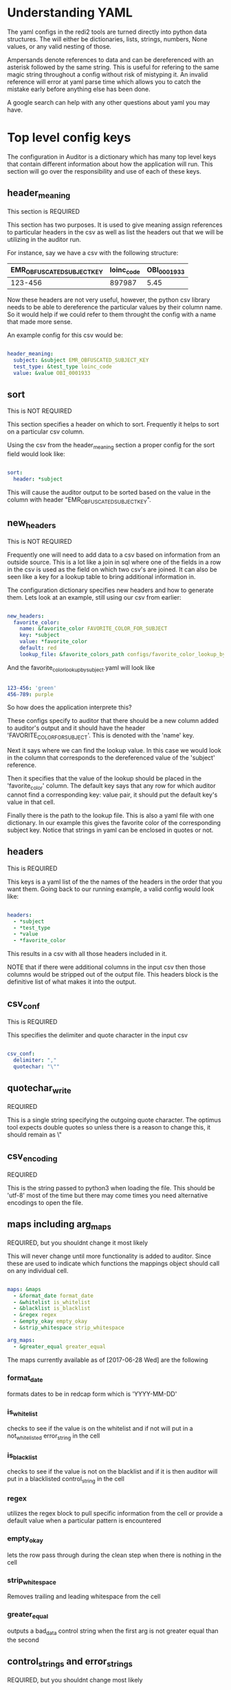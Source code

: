 * Understanding YAML
The yaml configs in the redi2 tools are turned directly into python data structures.
The will either be dictionaries, lists, strings, numbers, None values, or any valid nesting of those.

Ampersands denote references to data and can be dereferenced with an asterisk followed by the same string.
This is useful for refering to the same magic string throughout a config without risk of mistyping it.
An invalid reference will error at yaml parse time which allows you to catch the mistake early before anything
else has been done.

A google search can help with any other questions about yaml you may have.
* Top level config keys
The configuration in Auditor is a dictionary which has many top level keys that contain different information about
how the application will run. This section will go over the responsibility and use of each of these keys.

** header_meaning
This section is REQUIRED

This section has two purposes. It is used to give meaning assign references to particular headers in the csv as
well as list the headers out that we will be utilizing in the auditor run.

For instance, say we have a csv with the following structure:
| EMR_OBFUSCATED_SUBJECT_KEY | loinc_code | OBI_0001933 |
|----------------------------+------------+-------------|
|                    123-456 |     897987 |        5.45 |

Now these headers are not very useful, however, the python csv library needs to be able to dereference the
particular values by their column name. So it would help if we could refer to them throught the config with
a name that made more sense.

An example config for this csv would be:

#+BEGIN_SRC yaml

header_meaning:
  subject: &subject EMR_OBFUSCATED_SUBJECT_KEY
  test_type: &test_type loinc_code
  value: &value OBI_0001933
  
#+END_SRC
** sort
This is NOT REQUIRED

This section specifies a header on which to sort. Frequently it helps to sort on a particular csv column.

Using the csv from the header_meaning section a proper config for the sort field would look like:

#+BEGIN_SRC yaml

sort:
  header: *subject
  
#+END_SRC

This will cause the auditor output to be sorted based on the value in the column with header 
"EMR_OBFUSCATED_SUBJECT_KEY".
** new_headers
This is NOT REQUIRED

Frequently one will need to add data to a csv based on information from an outside source.
This is a lot like a join in sql where one of the fields in a row in the csv is used as the field on
which two csv's are joined. It can also be seen like a key for a lookup table to bring additional 
information in. 

The configuration dictionary specifies new headers and how to generate them. Lets look at an example,
still using our csv from earlier:

#+BEGIN_SRC yaml

new_headers:
  favorite_color:
    name: &favorite_color FAVORITE_COLOR_FOR_SUBJECT
    key: *subject
    value: *favorite_color
    default: red
    lookup_file: &favorite_colors_path configs/favorite_color_lookup_by_subject.yaml
  
#+END_SRC

And the favorite_color_lookup_by_subject.yaml will look like

#+BEGIN_SRC yaml

123-456: 'green'
456-789: purple

#+END_SRC

So how does the application interprete this?

These configs specify to auditor that there should be a new column added to auditor's output
and it should have the header 'FAVORITE_COLOR_FOR_SUBJECT'. This is denoted with the 'name' key.

Next it says where we can find the lookup value. In this case we would look in the column that corresponds
to the dereferenced value of the 'subject' reference. 

Then it specifies that the value of the lookup should be placed in the 'favorite_color' column.
The default key says that any row for which auditor cannot find a corresponding key: value pair, it should put
the default key's value in that cell.

Finally there is the path to the lookup file. This is also a yaml file with one dictionary. In our example 
this gives the favorite color of the corresponding subject key. Notice that strings in yaml can be enclosed in
quotes or not. 
** headers
This is REQUIRED

This keys is a yaml list of the the names of the headers in the order that you want them. Going back to our
running example, a valid config would look like:

#+BEGIN_SRC yaml

headers:
  - *subject
  - *test_type
  - *value
  - *favorite_color
  
#+END_SRC

This results in a csv with all those headers included in it.

NOTE that if there were additional columns in the input csv then those columns would be stripped out of the 
output file. This headers block is the definitive list of what makes it into the output.
** csv_conf
This is REQUIRED

This specifies the delimiter and quote character in the input csv

#+BEGIN_SRC yaml

csv_conf:
  delimiter: ","
  quotechar: "\""

#+END_SRC
** quotechar_write
REQUIRED

This is a single string specifying the outgoing quote character. The optimus tool expects double quotes
so unless there is a reason to change this, it should remain as \"
** csv_encoding
REQUIRED

This is the string passed to python3 when loading the file. This should be 'utf-8' most of the time
but there may come times you need alternative encodings to open the file.
** maps including arg_maps
REQUIRED, but you shouldnt change it most likely

This will never change until more functionality is added to auditor.
Since these are used to indicate which functions the mappings object should call on any individual cell.

#+BEGIN_SRC yaml

maps: &maps
  - &format_date format_date
  - &whitelist is_whitelist
  - &blacklist is_blacklist
  - &regex regex
  - &empty_okay empty_okay
  - &strip_whitespace strip_whitespace

arg_maps:
  - &greater_equal greater_equal
  
#+END_SRC

The maps currently available as of [2017-06-28 Wed] 
are the following
*** format_date
formats dates to be in redcap form which is 'YYYY-MM-DD'
*** is_whitelist
checks to see if the value is on the whitelist and if not will put in a not_whitelisted error_string
in the cell
*** is_blacklist
checks to see if the value is not on the blacklist and if it is then auditor will put in a 
blacklisted control_string in the cell
*** regex
utilizes the regex block to pull specific information from the cell or provide a default value when
a particular pattern is encountered
*** empty_okay
lets the row pass through during the clean step when there is nothing in the cell
*** strip_whitespace
Removes trailing and leading whitespace from the cell
*** greater_equal
outputs a bad_data control string when the first arg is not greater equal than the second

** control_strings and error_strings
REQUIRED, but you shouldnt change most likely

This will never change until more functionality is added to auditor.
These are used by the application to overwrite cells in various scenarios.
The only case that these could change is if more functionality is added to the application

#+BEGIN_SRC yaml

control_strings:
  empty_okay: "<NO_VALUE_NEEDED>"

error_strings:
  bad_data: "<BAD_DATA>"
  empty_cell: "<EMPTY_CELL>"
  blacklisted: "<ON_BLACKLIST>"
  not_whitelisted: "<NOT_ON_WHITELIST>"
  no_regex_match: "<NO_REGEX_MATCH_FOUND>"
  
#+END_SRC
** whitelist and blacklist
NOT REQUIRED

This is a list of dictionaries that specify the linkage between the header and a whitelist file.
These whitelist files are single lists that contain a list of allowable or prohibited items for
the name of the col in the header_name key

This is a minimal whitelist block

#+BEGIN_SRC yaml

whitelist:

#+END_SRC

This is a normal whitelist block

#+BEGIN_SRC yaml

whitelist: &whitelist_vals
  - header_name: *lab_type
    vals_file_path: configs/whitelisted_labs.yaml
  - header_name: *subject
    vals_file_path: configs/whitelisted_subjects.yaml

#+END_SRC

This is what the configs/whitelisted_subjects.yaml file would look like

#+BEGIN_SRC yaml

- 123-456
- 456-789
- 987-312

#+END_SRC

blacklisting functions exactly the same.
** regexs
NOT REQUIRED

This block is one of the most powerful. This defines another mapping used by auditor to transform data
in cells but it uses regexs to do so. For example we may want "Negative" to always be "NEGATIVE"

Here is an example config and corresponding lookup

#+BEGIN_SRC yaml

regexs: &regexs
  - header_name: *value
    vals_file_path: configs/value_capture.yaml

#+END_SRC

regex lookup file at configs/value_capture.yaml
#+BEGIN_SRC yaml

- pattern: 'Negative'
  value: NEGATIVE
- pattern: '1[aA]'
  value: 1A
- pattern: 'N|no'
  value: 'NO'
- pattern: '([0-9]*|[0-9]+\.[0-9]+)'

#+END_SRC

These regexs will be tested in order from first to last and the first
one that applies will be used and the others will not be.

If the regex pattern has a capture, the first captured group will be
used as the value for that cell, otherwise if a regex is matched
and a value is provided, that value will be put into the cell

So the regexs in the configs/value_capture.yaml will be used in the following way:

#+BEGIN_SRC python

# a cell from the csv
cell
for pattern, value in regexs:
    if pattern.matches(cell):
        return pattern.captured if captured else value

#+END_SRC

The preceding is pseudocode but it gives you an idea of the procedure.

Looking back at the value_capture.yaml the last line only has a pattern. This is okay because it uses
the capture or whatever was matched by the regex in parenthesis.
NOTE only the first capture in a regex will be used. The rest will be ignored.
The capture functionality is used in cases where information is ill formatted inside of some text.
The current example grabs a number pattern out of some text.

** mappings
REQUIRED, This is the big one and perhaps the most important config block.

This mappings block defines which procedures should be applied to which columns and in what order.

For example:
#+BEGIN_SRC yaml

mappings: &mappings
  - header: *test_date
    maps: [*format_date]
  - header: *lab_type
    maps: []
  - header: *value
    maps: [*regex, *blacklist]
  - header: *subject
    maps: [*blacklist]
  - header: *unit
    maps: [*empty_okay]
  - header: *consent_date
    maps:
      - func: *greater_equal
        args: [*test_date, *consent_date]
        retval: [*consent_date]
      - *format_date

#+END_SRC

This is the default config that was built for the HCV Target project. That project had CSV files which
contained, dates the tests took place, the type of the lab, the value of the lab, the subject to which 
the lab applied, the unit, and we used the new_header to bring in the subject's consent date so that 
we would be able to strip out tests that were before the date of consent.

So how are these criteria applied? The test_date column has only one mapping applied to it and that is 
formatting the date to the 'YYYY-MM-DD' format that redcap requires.

The lab_type has no mappings listed and is therefore a NO-OP and will pass the value along as is.

The value will pass through a regex file defined in the regex block. The specific file that is used will
be specified there. Then, after useing that as a lookup, their is a black list defined to strip out any
values that should not go through. These will be things like 'SEE_COMMENT' or any other type of information
that has no place in what is usually a numeric field.

The subject column goes through the blacklist to strip out any people who may have left the study but 
still continue to have their information brought to us.

The unit column has empty_okay. This lets null values through. We utilize this because there are times
that the unit is apparent or meaningless depending on the test. In these cases we dont want auditor
to drop the row during its cleaning step.

Finally the consent_date uses an arg_map. arg_maps take multiple cells from a row and do something based
of of it. In this case, we want to make sure that test_dates that are after the consent dates stay around
and any other are discarded because they are bad data.
